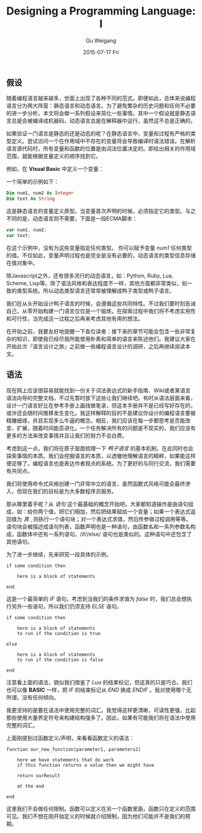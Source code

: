#+TITLE:       Designing a Programming Language: I
#+AUTHOR:      Gu Weigang
#+EMAIL:       guweigang@outlook.com
#+DATE:        2015-07-17 Fri
#+URI:         /blog/%y/%m/%d/designing-a-programming-language-i
#+KEYWORDS:    programming-language
#+TAGS:        programmin-language
#+LANGUAGE:    en
#+OPTIONS:     H:3 num:nil toc:nil \n:nil ::t |:t ^:nil -:nil f:t *:t <:t
#+DESCRIPTION: 设计一门语言，深入浅出构建解释器。

** 假设

随着编程语言越来越多，世面上出现了各种不同的范式。即便如此，总体来说编程语言分为两大阵营：静态语言和动态语言。为了避免繁杂的历史问题和任何不必要的进一步分析，本文将会做一系列假设来简化一些事情。其中一个假设就是静态语言总是会被编译成机器码，动态语言总是在解释器中运行，虽然这不总是正确的。

如果验证一门语言是静态的还是动态的呢？在静态语言中，变量和过程有严格的类型定义。尝试访问一个在作用域中不存在的变量将会导致编译时语法错误。在解析语言源代码时，所有变量和函数的位置是由词法位置决定的。即给出相关的作用域范围，就能根据变量定义的顺序找到它。

例如，在 *Visual Basic* 中定义一个变量：

一个简单的示例如下：

#+BEGIN_SRC vb
Dim num1, num2 As Integer
Dim text As String
#+END_SRC

这是静态语言的变量定义原型。当变量首次声明的时候，必须指定它的类型。与之不同的是，动态语言则不需要，下面是一段ECMA脚本：

#+BEGIN_SRC javascript
var num1, num2;
var text;
#+END_SRC

在这个示例中，没有为这些变量指定任何类型。 你可以赋予变量 /num1/ 任何类型的值。不仅如此，变量声明过程也是完全是没有必要的，动态语言的类型信息存储在值对象中。

除Javascript之外，还有很多流行的动态语言，如：Python, Ruby, Lua, Scheme, Lisp等。除了语法风格和表达程度不一样，其他方面都非常类似，如一致的类型系统。所以动态类型语言还常常被理解成鸭子类型或鸭子语言。

我们在从头开始设计鸭子语言的时候，会遵循这些共同特性。不过我们要时刻告诫自己，从零开始构建一门语言仅仅是一个锻炼，在探索过程中我们将不考虑实用性和可行性，当完成这一过程之后再来考虑其他有用的想法。

在开始之前，我要友好地提醒一下各位读者：接下来的章节可能会包含一些非常复杂的知识，即使我已经尽我所能使用朴素和简单的语言来陈述他们。我建议大家在开始此次『语言设计之旅』之前做一些编程语言设计的调研，之后再继续阅读本文。

** 语法

现在网上应该很容易就能找到一份关于词法表达式的新手指南、Wiki或者某语言语法向导的完整文档，不过先暂时放下这些让我们继续吧。有时从语法层面来看，设计一门语言好比在参考手册上画线做笔录，但这本手册并不是已经写好存在的，或许还会随时间推移发生变化。我这样解释的目的不是建议你设计的编程语言要被精雕细琢，并且实现多么牛逼的概念。相反，我们应该在每一步都思考是否能改变、扩展，随着时间能否进化。一个任务解决所有的问题是不现实的，我们应该有更多的方法来改变事情并且让我们的努力不会白费。

考虑到这一点，我们将在原子层面梳理一下 /鸭子语言/ 的基本机制，在此同时也会探索事情的本质。我们会挖掘语言的本质，以透辙地理解语言的精粹，如果能这样便足够了。编程语言也是表达作者观点的系统。为了更好的与同行交流，我们需要有共同点。

我们将使用命令式风格创建一门非常中立的语言，虽然函数式风格可能会最终渗入，但现在我们的目标是为大多数程序员服务。

那从哪里着手呢？从 /语句/ 这个最基础的概念开始吧。大家都知道操作是由语句组成，如：给你两个值，把它们相加，然后把结果赋给一个变量；如果一个表达式返回值为 /真/ , 则执行一个语句块；对一个表达式求值，然后传参做过程调用等等。语句块会被描述成语句列表，函数声明也是一种语句，由函数名和一系列参数名构成，函数体中还有一系列语句。/if//else/ 语句也是类似的。这种语句中还包含了其他语句。

为了进一步继续，先来研究一段具体的示例。

#+BEGIN_SRC TXT
if some condition then

    here is a block of statements

end
#+END_SRC

这是一个最简单的 /IF/ 语句。考虑到当我们的条件求值为 /false/ 时，我们总会想执行另外一些语句，所以我们仍须支持 /ELSE/ 语句。

#+BEGIN_SRC TXT
if some condition then

    here is a block of statements
    to run if the condition is true

else

    here is a block of statements
    to run if the condition is false

end
#+END_SRC

注意看上面的语法，貌似我们借鉴了 /Lua/ 的结束标记，但这真的只是巧合。我们也可以像 *BASIC* 一样，把 /IF/ 的结束标记从 /END/ 换成 /ENDIF/ 。我对使用哪个无所谓，没有任何倾向。

我更坚持的是要在语法中使用完整的词汇。我觉得这样更清晰，可读性更强，比起那些使用大量界定符号来构建结构强多了。因此，如果有可能我们将在语法中使用完整的词汇。

上面刚提到过函数定义/声明，来看看函数定义的语法：

#+BEGIN_SRC TXT
function our_new_function(parameter1, parameters2)

    here we have statements that do work
    if this function returns a value then we might have

    return ourResult

    at the end

end
#+END_SRC

这里我们不会做任何限制。函数可以定义在另一个函数里面，函数只在定义的范围可见。我们不想在刚开始定义的时候就介绍限制，因为他们可能并不是我们的预期。

